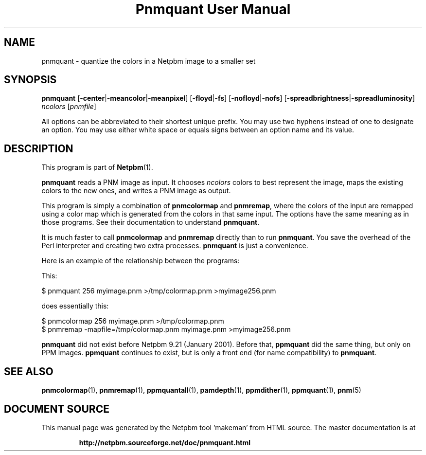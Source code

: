 \
.\" This man page was generated by the Netpbm tool 'makeman' from HTML source.
.\" Do not hand-hack it!  If you have bug fixes or improvements, please find
.\" the corresponding HTML page on the Netpbm website, generate a patch
.\" against that, and send it to the Netpbm maintainer.
.TH "Pnmquant User Manual" 0 "09 April 2013" "netpbm documentation"

.SH NAME
pnmquant - quantize the colors in a Netpbm image to a smaller set

.UN synopsis
.SH SYNOPSIS

\fBpnmquant\fP
[\fB-center\fP|\fB-meancolor\fP|\fB-meanpixel\fP]
[\fB-floyd\fP|\fB-fs\fP]
[\fB-nofloyd\fP|\fB-nofs\fP]
[\fB-spreadbrightness\fP|\fB-spreadluminosity\fP]
\fIncolors\fP [\fIpnmfile\fP]
.PP
All options can be abbreviated to their shortest unique prefix.  You
may use two hyphens instead of one to designate an option.  You may
use either white space or equals signs between an option name and its
value.


.UN description
.SH DESCRIPTION
.PP
This program is part of
.BR "Netpbm" (1)\c
\&.
.PP
\fBpnmquant\fP reads a PNM image as input.  It chooses \fIncolors\fP
colors to best represent the image, maps the existing colors
to the new ones, and writes a PNM image as output.
.PP
This program is simply a combination of \fBpnmcolormap\fP and
\fBpnmremap\fP, where the colors of the input are remapped using a
color map which is generated from the colors in that same input.  The
options have the same meaning as in those programs.  See their
documentation to understand \fBpnmquant\fP.
.PP
It is much faster to call \fBpnmcolormap\fP and \fBpnmremap\fP
directly than to run \fBpnmquant\fP.  You save the overhead of the
Perl interpreter and creating two extra processes.  \fBpnmquant\fP is
just a convenience.
.PP
Here is an example of the relationship between the programs:
.PP
This:

.nf
\f(CW
    $ pnmquant 256 myimage.pnm >/tmp/colormap.pnm >myimage256.pnm
\fP
.fi
.PP
does essentially this:

.nf
\f(CW
    $ pnmcolormap 256 myimage.pnm >/tmp/colormap.pnm
    $ pnmremap -mapfile=/tmp/colormap.pnm myimage.pnm >myimage256.pnm
\fP
.fi
.PP
\fBpnmquant\fP did not exist before Netpbm 9.21 (January 2001).
Before that, \fBppmquant\fP did the same thing, but only on PPM
images.  \fBppmquant\fP continues to exist, but is only a front end
(for name compatibility) to \fBpnmquant\fP.

.UN seealso
.SH SEE ALSO
.BR "pnmcolormap" (1)\c
\&,
.BR "pnmremap" (1)\c
\&,
.BR "ppmquantall" (1)\c
\&,
.BR "pamdepth" (1)\c
\&,
.BR "ppmdither" (1)\c
\&,
.BR "ppmquant" (1)\c
\&,
.BR "pnm" (5)\c
\&
.SH DOCUMENT SOURCE
This manual page was generated by the Netpbm tool 'makeman' from HTML
source.  The master documentation is at
.IP
.B http://netpbm.sourceforge.net/doc/pnmquant.html
.PP
